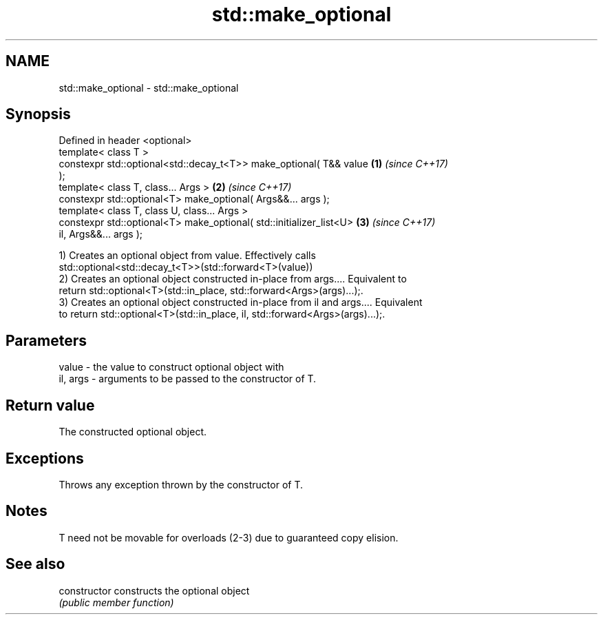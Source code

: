 .TH std::make_optional 3 "2021.11.17" "http://cppreference.com" "C++ Standard Libary"
.SH NAME
std::make_optional \- std::make_optional

.SH Synopsis
   Defined in header <optional>
   template< class T >
   constexpr std::optional<std::decay_t<T>> make_optional( T&& value  \fB(1)\fP \fI(since C++17)\fP
   );
   template< class T, class... Args >                                 \fB(2)\fP \fI(since C++17)\fP
   constexpr std::optional<T> make_optional( Args&&... args );
   template< class T, class U, class... Args >
   constexpr std::optional<T> make_optional( std::initializer_list<U> \fB(3)\fP \fI(since C++17)\fP
   il, Args&&... args );

   1) Creates an optional object from value. Effectively calls
   std::optional<std::decay_t<T>>(std::forward<T>(value))
   2) Creates an optional object constructed in-place from args.... Equivalent to
   return std::optional<T>(std::in_place, std::forward<Args>(args)...);.
   3) Creates an optional object constructed in-place from il and args.... Equivalent
   to return std::optional<T>(std::in_place, il, std::forward<Args>(args)...);.

.SH Parameters

   value    - the value to construct optional object with
   il, args - arguments to be passed to the constructor of T.

.SH Return value

   The constructed optional object.

.SH Exceptions

   Throws any exception thrown by the constructor of T.

.SH Notes

   T need not be movable for overloads (2-3) due to guaranteed copy elision.

.SH See also

   constructor   constructs the optional object
                 \fI(public member function)\fP
